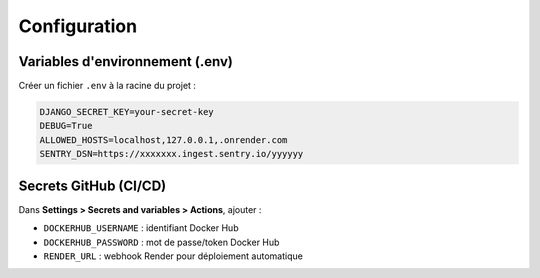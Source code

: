 .. _configuration:

Configuration
=============

Variables d'environnement (.env)
--------------------------------

Créer un fichier ``.env`` à la racine du projet :

.. code-block:: ini

   DJANGO_SECRET_KEY=your-secret-key
   DEBUG=True
   ALLOWED_HOSTS=localhost,127.0.0.1,.onrender.com
   SENTRY_DSN=https://xxxxxxx.ingest.sentry.io/yyyyyy

Secrets GitHub (CI/CD)
----------------------

Dans **Settings > Secrets and variables > Actions**, ajouter :

- ``DOCKERHUB_USERNAME`` : identifiant Docker Hub
- ``DOCKERHUB_PASSWORD`` : mot de passe/token Docker Hub
- ``RENDER_URL`` : webhook Render pour déploiement automatique
